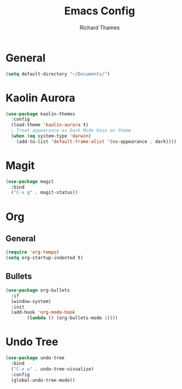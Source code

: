 #+TITLE: Emacs Config
#+AUTHOR: Richard Thames

* General

#+begin_src emacs-lisp
  (setq default-directory "~/Documents/")
#+end_src

* Kaolin Aurora

#+begin_src emacs-lisp
  (use-package kaolin-themes
    :config
    (load-theme 'kaolin-aurora t)
    ; Treat appearance as Dark Mode base on theme
    (when (eq system-type 'darwin)
      (add-to-list 'default-frame-alist '(ns-appearance . dark))))
#+end_src

* Magit

#+begin_src emacs-lisp
  (use-package magit
    :bind
    ("C-x g" . magit-status))
#+end_src

* Org

** General

#+begin_src emacs-lisp
  (require 'org-tempo)
  (setq org-startup-indented t)
#+end_src

** Bullets

#+begin_src emacs-lisp
  (use-package org-bullets
    :if
    (window-system)
    :init
    (add-hook 'org-mode-hook
	      (lambda () (org-bullets-mode 1))))
#+end_src

* Undo Tree

#+begin_src emacs-lisp
  (use-package undo-tree
    :bind
    ("C-x u" . undo-tree-visualize)
    :config
    (global-undo-tree-mode))
#+end_src
